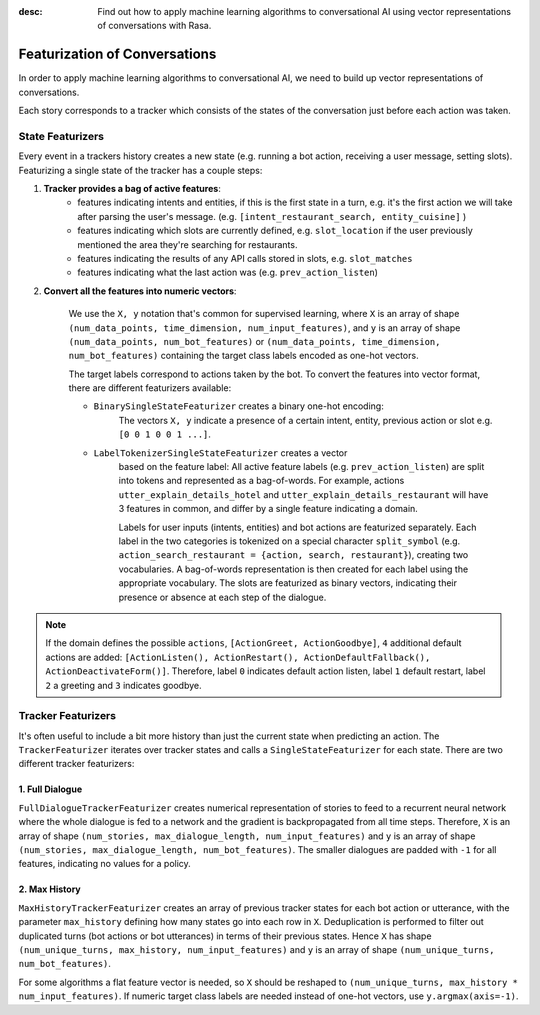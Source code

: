 :desc: Find out how to apply machine learning algorithms to conversational AI
       using vector representations of conversations with Rasa.

.. _featurization_conversations:

Featurization of Conversations
==============================

.. edit-link::

In order to apply machine learning algorithms to conversational AI, we need
to build up vector representations of conversations.

Each story corresponds to a tracker which consists of the states of the
conversation just before each action was taken.


State Featurizers
^^^^^^^^^^^^^^^^^
Every event in a trackers history creates a new state (e.g. running a bot
action, receiving a user message, setting slots). Featurizing a single state
of the tracker has a couple steps:

1. **Tracker provides a bag of active features**:
    - features indicating intents and entities, if this is the first
      state in a turn, e.g. it's the first action we will take after
      parsing the user's message. (e.g.
      ``[intent_restaurant_search, entity_cuisine]`` )
    - features indicating which slots are currently defined, e.g.
      ``slot_location`` if the user previously mentioned the area
      they're searching for restaurants.
    - features indicating the results of any API calls stored in
      slots, e.g. ``slot_matches``
    - features indicating what the last action was (e.g.
      ``prev_action_listen``)

2. **Convert all the features into numeric vectors**:

        We use the ``X, y`` notation that's common for supervised learning,
        where ``X`` is an array of shape
        ``(num_data_points, time_dimension, num_input_features)``,
        and ``y`` is an array of shape ``(num_data_points, num_bot_features)``
        or ``(num_data_points, time_dimension, num_bot_features)``
        containing the target class labels encoded as one-hot vectors.

        The target labels correspond to actions taken by the bot.
        To convert the features into vector format, there are different
        featurizers available:

        - ``BinarySingleStateFeaturizer`` creates a binary one-hot encoding:
            The vectors ``X, y`` indicate a presence of a certain intent,
            entity, previous action or slot e.g. ``[0 0 1 0 0 1 ...]``.

        - ``LabelTokenizerSingleStateFeaturizer`` creates a vector
            based on the feature label:
            All active feature labels (e.g. ``prev_action_listen``) are split
            into tokens and represented as a bag-of-words. For example, actions
            ``utter_explain_details_hotel`` and
            ``utter_explain_details_restaurant`` will have 3 features in
            common, and differ by a single feature indicating a domain.

            Labels for user inputs (intents, entities) and bot actions
            are featurized separately. Each label in the two categories
            is tokenized on a special character ``split_symbol``
            (e.g. ``action_search_restaurant = {action, search, restaurant}``),
            creating two vocabularies. A bag-of-words representation
            is then created for each label using the appropriate vocabulary.
            The slots are featurized as binary vectors, indicating
            their presence or absence at each step of the dialogue.


.. note::

    If the domain defines the possible ``actions``,
    ``[ActionGreet, ActionGoodbye]``,
    ``4`` additional default actions are added:
    ``[ActionListen(), ActionRestart(),
    ActionDefaultFallback(), ActionDeactivateForm()]``.
    Therefore, label ``0`` indicates default action listen, label ``1``
    default restart, label ``2`` a greeting and ``3`` indicates goodbye.


Tracker Featurizers
^^^^^^^^^^^^^^^^^^^

It's often useful to include a bit more history than just the current state
when predicting an action. The ``TrackerFeaturizer`` iterates over tracker
states and calls a ``SingleStateFeaturizer`` for each state. There are two
different tracker featurizers:

1. Full Dialogue
----------------

``FullDialogueTrackerFeaturizer`` creates numerical representation of
stories to feed to a recurrent neural network where the whole dialogue
is fed to a network and the gradient is backpropagated from all time steps.
Therefore, ``X`` is an array of shape
``(num_stories, max_dialogue_length, num_input_features)`` and
``y`` is an array of shape
``(num_stories, max_dialogue_length, num_bot_features)``.
The smaller dialogues are padded with ``-1`` for all features, indicating
no values for a policy.

2. Max History
--------------

``MaxHistoryTrackerFeaturizer`` creates an array of previous tracker
states for each bot action or utterance, with the parameter
``max_history`` defining how many states go into each row in ``X``.
Deduplication is performed to filter out duplicated turns (bot actions
or bot utterances) in terms of their previous states. Hence ``X``
has shape ``(num_unique_turns, max_history, num_input_features)``
and ``y`` is an array of shape ``(num_unique_turns, num_bot_features)``.

For some algorithms a flat feature vector is needed, so ``X``
should be reshaped to
``(num_unique_turns, max_history * num_input_features)``. If numeric
target class labels are needed instead of one-hot vectors, use
``y.argmax(axis=-1)``.
